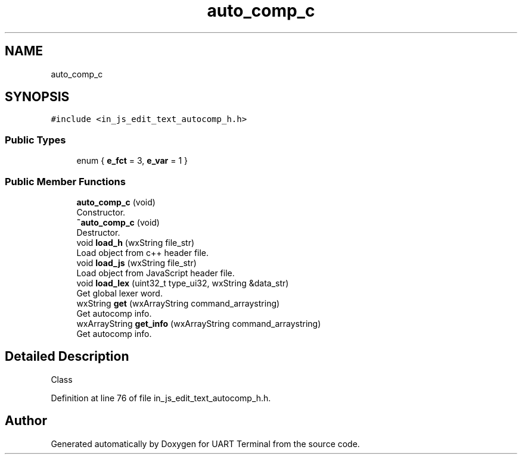 .TH "auto_comp_c" 3 "Mon Apr 20 2020" "Version V2.0" "UART Terminal" \" -*- nroff -*-
.ad l
.nh
.SH NAME
auto_comp_c
.SH SYNOPSIS
.br
.PP
.PP
\fC#include <in_js_edit_text_autocomp_h\&.h>\fP
.SS "Public Types"

.in +1c
.ti -1c
.RI "enum { \fBe_fct\fP = 3, \fBe_var\fP = 1 }"
.br
.in -1c
.SS "Public Member Functions"

.in +1c
.ti -1c
.RI "\fBauto_comp_c\fP (void)"
.br
.RI "Constructor\&. "
.ti -1c
.RI "\fB~auto_comp_c\fP (void)"
.br
.RI "Destructor\&. "
.ti -1c
.RI "void \fBload_h\fP (wxString file_str)"
.br
.RI "Load object from c++ header file\&. "
.ti -1c
.RI "void \fBload_js\fP (wxString file_str)"
.br
.RI "Load object from JavaScript header file\&. "
.ti -1c
.RI "void \fBload_lex\fP (uint32_t type_ui32, wxString &data_str)"
.br
.RI "Get global lexer word\&. "
.ti -1c
.RI "wxString \fBget\fP (wxArrayString command_arraystring)"
.br
.RI "Get autocomp info\&. "
.ti -1c
.RI "wxArrayString \fBget_info\fP (wxArrayString command_arraystring)"
.br
.RI "Get autocomp info\&. "
.in -1c
.SH "Detailed Description"
.PP 
Class 
.PP
Definition at line 76 of file in_js_edit_text_autocomp_h\&.h\&.

.SH "Author"
.PP 
Generated automatically by Doxygen for UART Terminal from the source code\&.
